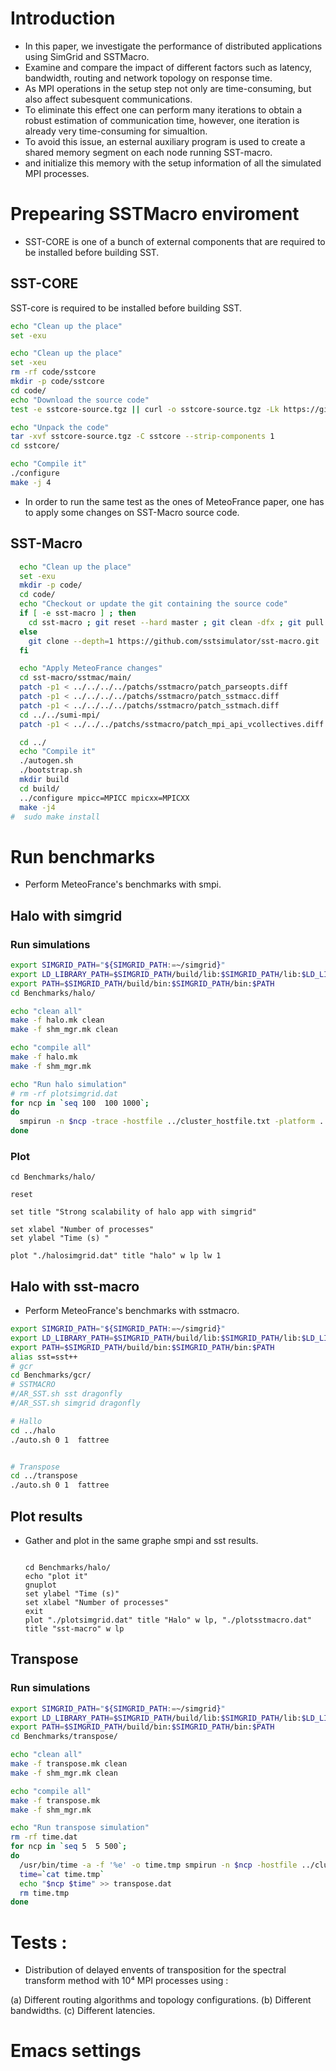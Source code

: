 * Introduction 
- In this paper, we investigate the performance of distributed applications using SimGrid and SSTMacro.
- Examine and compare the impact of different factors such as latency, bandwidth, routing and network topology on response time.
- As MPI operations in the setup step not only are time-consuming, but also affect subesquent communications. 
- To eliminate this effect one can perform many iterations to obtain a robust estimation of communication time, however, one iteration is already very time-consuming for simualtion.
- To avoid this issue, an esternal auxiliary program is used to create a shared memory segment on each node running SST-macro.
- and initialize this memory with the setup information of all the simulated MPI processes.
* Prepearing SSTMacro enviroment
- SST-CORE is one of a bunch of external components that are required to be installed before building SST.
** SST-CORE
SST-core is required to be installed before building SST.
#+BEGIN_SRC sh
  echo "Clean up the place" 
  set -exu

  echo "Clean up the place" 
  set -xeu
  rm -rf code/sstcore
  mkdir -p code/sstcore
  cd code/
  echo "Download the source code"
  test -e sstcore-source.tgz || curl -o sstcore-source.tgz -Lk https://github.com/sstsimulator/sst-core/releases/download/v8.0.0_Final/sstcore-8.0.0.tar.gz

  echo "Unpack the code"
  tar -xvf sstcore-source.tgz -C sstcore --strip-components 1
  cd sstcore/

  echo "Compile it"
  ./configure
  make -j 4 

 #+END_SRC
- In order to run the same test as the ones of MeteoFrance paper, one has to apply some changes on SST-Macro source code. 
** SST-Macro
#+BEGIN_SRC sh
  echo "Clean up the place" 
  set -exu
  mkdir -p code/
  cd code/
  echo "Checkout or update the git containing the source code"
  if [ -e sst-macro ] ; then
    cd sst-macro ; git reset --hard master ; git clean -dfx ; git pull ; cd ..
  else
    git clone --depth=1 https://github.com/sstsimulator/sst-macro.git
  fi
     
  echo "Apply MeteoFrance changes"
  cd sst-macro/sstmac/main/
  patch -p1 < ../../../../patchs/sstmacro/patch_parseopts.diff
  patch -p1 < ../../../../patchs/sstmacro/patch_sstmacc.diff
  patch -p1 < ../../../../patchs/sstmacro/patch_sstmach.diff
  cd ../../sumi-mpi/
  patch -p1 < ../../../patchs/sstmacro/patch_mpi_api_vcollectives.diff

  cd ../
  echo "Compile it"
  ./autogen.sh 
  ./bootstrap.sh                                       
  mkdir build
  cd build/
  ../configure mpicc=MPICC mpicxx=MPICXX
  make -j4
#  sudo make install

 #+END_SRC

* Run benchmarks 
- Perform MeteoFrance's benchmarks with smpi.
** Halo with simgrid
*** Run simulations
#+BEGIN_SRC sh 
  export SIMGRID_PATH="${SIMGRID_PATH:=~/simgrid}"
  export LD_LIBRARY_PATH=$SIMGRID_PATH/build/lib:$SIMGRID_PATH/lib:$LD_LIBRARY_PATH
  export PATH=$SIMGRID_PATH/build/bin:$SIMGRID_PATH/bin:$PATH
  cd Benchmarks/halo/

  echo "clean all"
  make -f halo.mk clean
  make -f shm_mgr.mk clean

  echo "compile all"
  make -f halo.mk
  make -f shm_mgr.mk 

  echo "Run halo simulation"
  # rm -rf plotsimgrid.dat
  for ncp in `seq 100  100 1000`;
  do
    smpirun -n $ncp -trace -hostfile ../cluster_hostfile.txt -platform ../cluster_crossbar.xml --cfg=smpi/host-speed:100 ./halo.exeq
  done

 #+END_SRC

*** Plot 
#+begin_src gnuplot :exports code :file file.png
  cd Benchmarks/halo/

  reset

  set title "Strong scalability of halo app with simgrid"

  set xlabel "Number of processes"
  set ylabel "Time (s) "

  plot "./halosimgrid.dat" title "halo" w lp lw 1
#+end_src

** Halo with sst-macro
- Perform MeteoFrance's benchmarks with sstmacro.
#+BEGIN_SRC sh 
  export SIMGRID_PATH="${SIMGRID_PATH:=~/simgrid}"
  export LD_LIBRARY_PATH=$SIMGRID_PATH/build/lib:$SIMGRID_PATH/lib:$LD_LIBRARY_PATH
  export PATH=$SIMGRID_PATH/build/bin:$SIMGRID_PATH/bin:$PATH
  alias sst=sst++
  # gcr
  cd Benchmarks/gcr/
  # SSTMACRO
  #/AR_SST.sh sst dragonfly
  #/AR_SST.sh simgrid dragonfly

  # Hallo
  cd ../halo
  ./auto.sh 0 1  fattree


  # Transpose
  cd ../transpose
  ./auto.sh 0 1  fattree

#+END_SRC

** Plot results
- Gather and plot in the same graphe smpi and sst results.
 #+BEGIN_SRC gnuplot

  cd Benchmarks/halo/ 
  echo "plot it"
  gnuplot
  set ylabel "Time (s)"
  set xlabel "Number of processes"
  exit
  plot "./plotsimgrid.dat" title "Halo" w lp, "./plotsstmacro.dat" title "sst-macro" w lp
 #+END_SRC

** Transpose 
*** Run simulations
#+BEGIN_SRC sh 
  export SIMGRID_PATH="${SIMGRID_PATH:=~/simgrid}"
  export LD_LIBRARY_PATH=$SIMGRID_PATH/build/lib:$SIMGRID_PATH/lib:$LD_LIBRARY_PATH
  export PATH=$SIMGRID_PATH/build/bin:$SIMGRID_PATH/bin:$PATH
  cd Benchmarks/transpose/

  echo "clean all"
  make -f transpose.mk clean
  make -f shm_mgr.mk clean

  echo "compile all"
  make -f transpose.mk
  make -f shm_mgr.mk 

  echo "Run transpose simulation"
  rm -rf time.dat
  for ncp in `seq 5  5 500`;
  do
    /usr/bin/time -a -f '%e' -o time.tmp smpirun -n $ncp -hostfile ../cluster_hostfile.txt -platform ../cluster_crossbar.xml --cfg=smpi/host-speed:100 ./transpose.exe
    time=`cat time.tmp`
    echo "$ncp $time" >> transpose.dat
    rm time.tmp
  done

 #+END_SRC

* Tests : 
- Distribution of delayed envents of transposition for the spectral transform method with 10⁴ MPI processes using : 
(a) Different routing algorithms and topology configurations.
(b) Different bandwidths.
(c) Different latencies.

* Emacs settings
# Local Variables:
# eval:    (org-babel-do-load-languages 'org-babel-load-languages '( (shell . t) (R . t) (perl . t) (ditaa . t) ))
# eval:    (setq org-confirm-babel-evaluate nil)
# eval:    (setq org-alphabetical-lists t)
# eval:    (setq org-src-fontify-natively t)
# eval:    (add-hook 'org-babel-after-execute-hook 'org-display-inline-images) 
# eval:    (add-hook 'org-mode-hook 'org-display-inline-images)
# eval:    (add-hook 'org-mode-hook 'org-babel-result-hide-all)
# eval:    (setq org-babel-default-header-args:R '((:session . "org-R")))
# eval:    (setq org-export-babel-evaluate nil)
# eval:    (setq ispell-local-dictionary "american")
# eval:    (setq org-export-latex-table-caption-above nil)
# eval:    (eval (flyspell-mode t))
# End:
